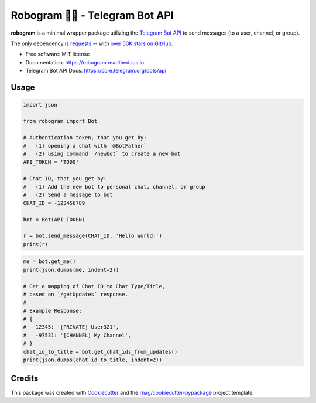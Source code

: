 ========================
Robogram 🤖📨️ - Telegram Bot API
========================


.. image:: https://img.shields.io/pypi/v/robogram.svg
        :target: https://pypi.org/project/robogram

.. image:: https://img.shields.io/pypi/l/robogram.svg
        :target: https://pypi.org/project/robogram

.. image:: https://img.shields.io/pypi/pyversions/robogram.svg
        :target: https://pypi.org/project/robogram

.. image:: https://github.com/rnag/robogram/actions/workflows/dev.yml/badge.svg
        :target: https://github.com/rnag/robogram/actions/workflows/dev.yml

.. image:: https://readthedocs.org/projects/robogram/badge/?version=latest
        :target: https://robogram.readthedocs.io/en/latest/?version=latest
        :alt: Documentation Status


.. image:: https://pyup.io/repos/github/rnag/robogram/shield.svg
     :target: https://pyup.io/repos/github/rnag/robogram/
     :alt: Updates


**robogram** is a minimal wrapper package
utilizing the `Telegram Bot API`_
to send messages (to a user, channel, or group).

The only dependency is `requests`_ --
with `over 50K stars on GitHub`_.

* Free software: MIT license
* Documentation: https://robogram.readthedocs.io.
* Telegram Bot API Docs: https://core.telegram.org/bots/api

.. _requests: https://pypi.org/project/requests/
.. _over 50K stars on GitHub: https://github.com/psf/requests/stargazers
.. _Telegram Bot API: https://core.telegram.org/bots/api

Usage
-----

.. code-block:: python

    import json

    from robogram import Bot

    # Authentication token, that you get by:
    #   (1) opening a chat with `@BotFather`
    #   (2) using command `/newbot` to create a new bot
    API_TOKEN = 'TODO'

    # Chat ID, that you get by:
    #   (1) Add the new bot to personal chat, channel, or group
    #   (2) Send a message to bot
    CHAT_ID = -123456789

    bot = Bot(API_TOKEN)

    r = bot.send_message(CHAT_ID, 'Hello World!')
    print(r)

.. code-block:: python3

    me = bot.get_me()
    print(json.dumps(me, indent=2))

    # Get a mapping of Chat ID to Chat Type/Title,
    # based on `/getUpdates` response.
    #
    # Example Response:
    # {
    #   12345: '[PRIVATE] User321',
    #   -97531: '[CHANNEL] My Channel',
    # }
    chat_id_to_title = bot.get_chat_ids_from_updates()
    print(json.dumps(chat_id_to_title, indent=2))



Credits
-------

This package was created with Cookiecutter_ and the `rnag/cookiecutter-pypackage`_ project template.

.. _Cookiecutter: https://github.com/cookiecutter/cookiecutter
.. _`rnag/cookiecutter-pypackage`: https://github.com/rnag/cookiecutter-pypackage

